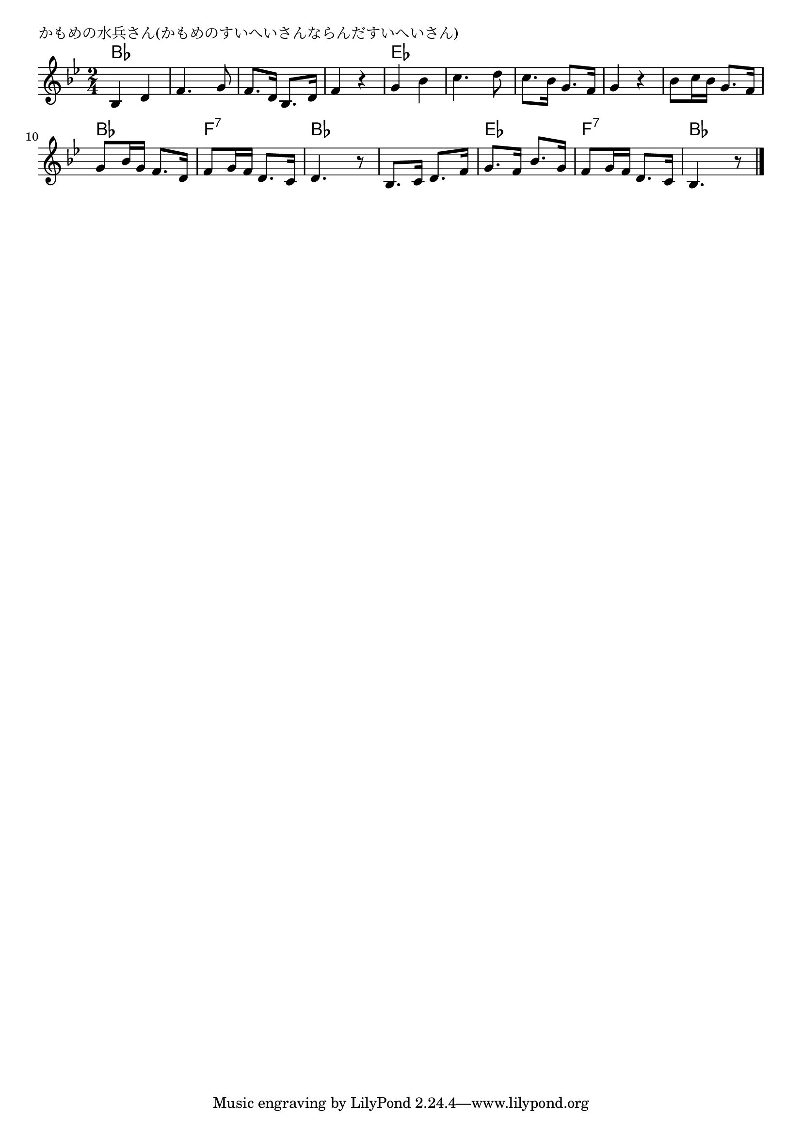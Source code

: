 \version "2.18.2"

% かもめの水兵さん(かもめのすいへいさんならんだすいへいさん)

\header {
piece = "かもめの水兵さん(かもめのすいへいさんならんだすいへいさん)"
}

melody =
\relative c' {
\key bes \major
\time 2/4
\set Score.tempoHideNote = ##t
\tempo 4=80
\numericTimeSignature
%
bes4 d |
f4. g8 |
f8. d16 bes8. d16 |
f4 r |

g bes |
c4. d8 |
c8. bes16 g8. f16 |
g4 r |

bes8 c16 bes g8. f16 |
g8 bes16 g f8. d16 |
f8 g16 f d8. c16 |
d4. r8 |

bes8. c16 d8. f16 |
g8. f16 bes8. g16 |
f8 g16 f d8. c16 |
bes4. r8 |




\bar "|."
}
\score {
<<
\chords {
\set noChordSymbol = ""
\set chordChanges=##t
%
bes4 bes bes bes bes bes bes bes
es es es es es es es es
es es bes bes f:7 f:7 bes bes
bes bes es es f:7 f:7 bes bes



}
\new Staff {\melody}
>>
\layout {
line-width = #190
indent = 0\mm
}
\midi {}
}